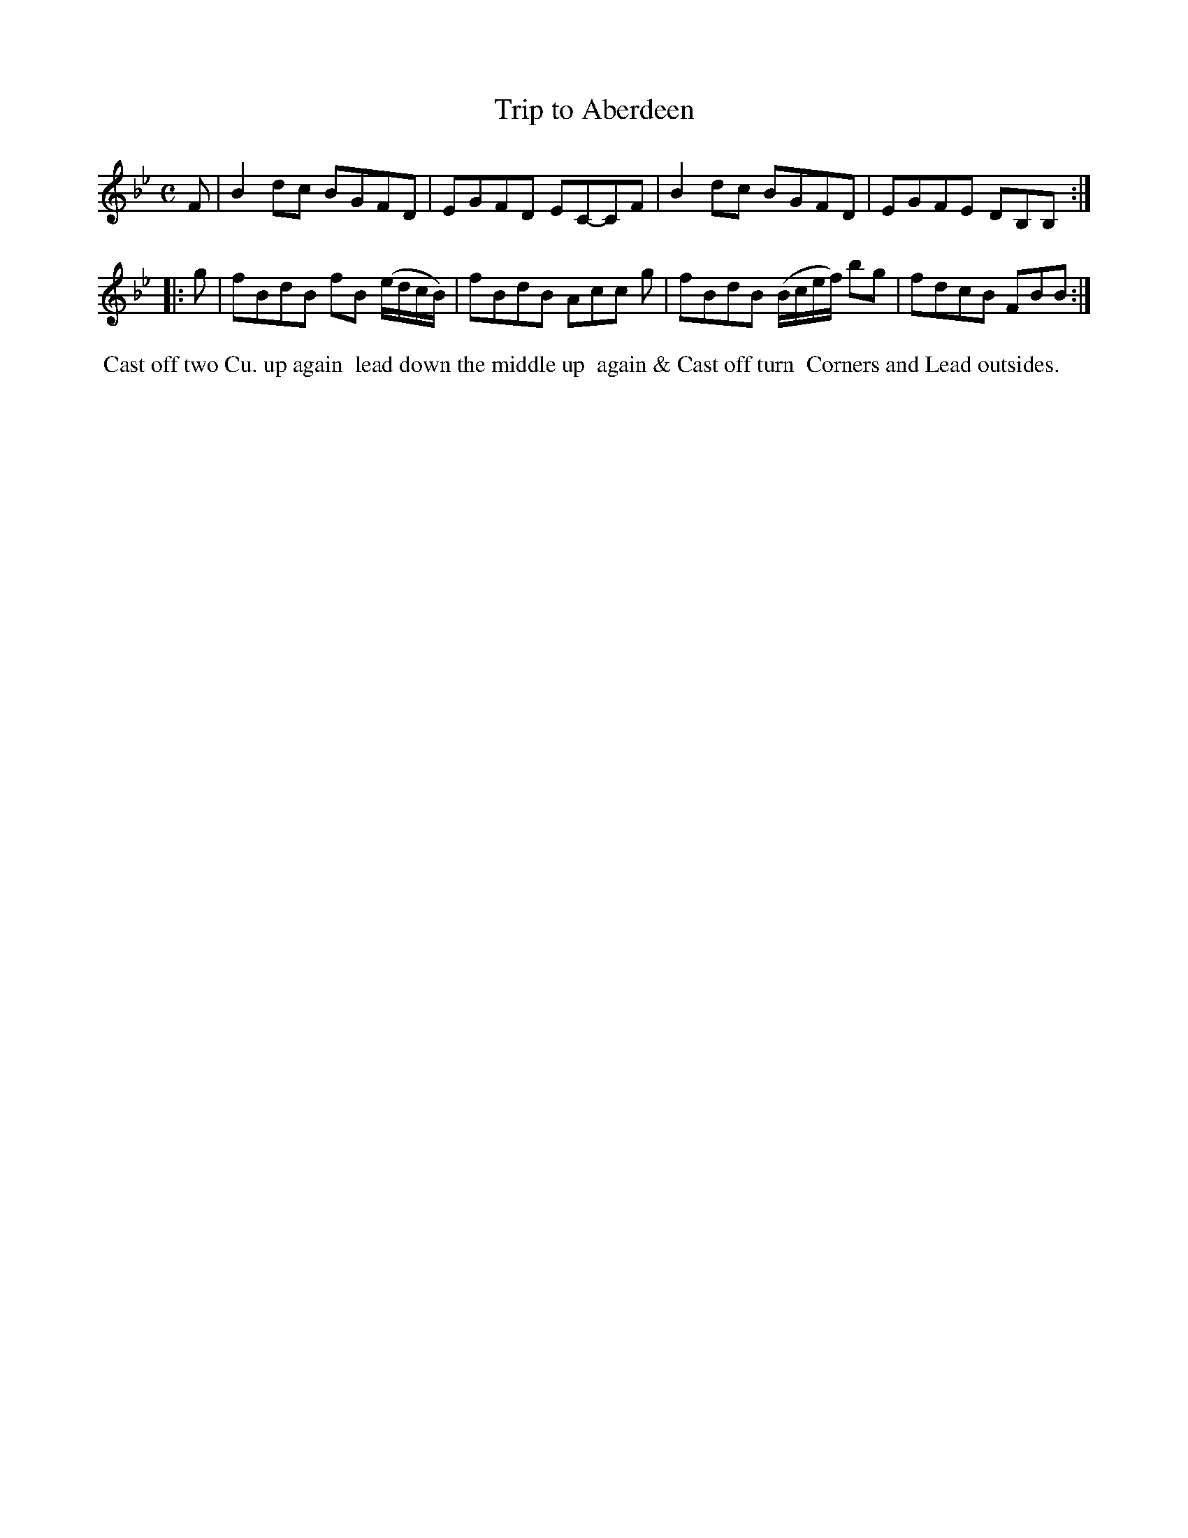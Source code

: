 X: 12
T: Trip to Aberdeen
%R: reel
B: "Twenty Four Country Dances for the Year 1782", Thomas Skillern, ed. p.6 #2
F: http://www.vwml.org/browse/browse-collections-dance-tune-books/browse-skillerns1782#
Z: 2014 John Chambers <jc:trillian.mit.edu>
M: C
L: 1/8
K: Bb
F |\
B2dc BGFD | EGFD EC-CF |\
B2dc BGFD | EGFE DB,B, :|
|: g |\
fBdB fB (e/d/c/B/) | fBdB Acc g |\
fBdB (B/c/e/f/) bg | fdcB FBB :|
%%begintext align
%%   Cast off two Cu. up again
%% lead down the middle up
%% again & Cast off turn
%% Corners and Lead outsides.
%%endtext
